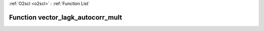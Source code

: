 :ref:`O2scl <o2scl>` : :ref:`Function List`

Function vector_lagk_autocorr_mult
==================================

.. doxygenfunction:: vector_lagk_autocorr_mult(size_t n, const vec_t &amp;data, const vec2_t &amp;mult, size_t k, double mean)

.. doxygenfunction:: vector_lagk_autocorr_mult(size_t n, const vec_t &amp;data, const vec2_t &amp;mult, size_t k)

.. doxygenfunction:: vector_lagk_autocorr_mult(const vec_t &amp;data, const vec2_t &amp;mult, size_t k, double mean)

.. doxygenfunction:: vector_lagk_autocorr_mult(const vec_t &amp;data, const vec2_t &amp;mult, size_t k)

